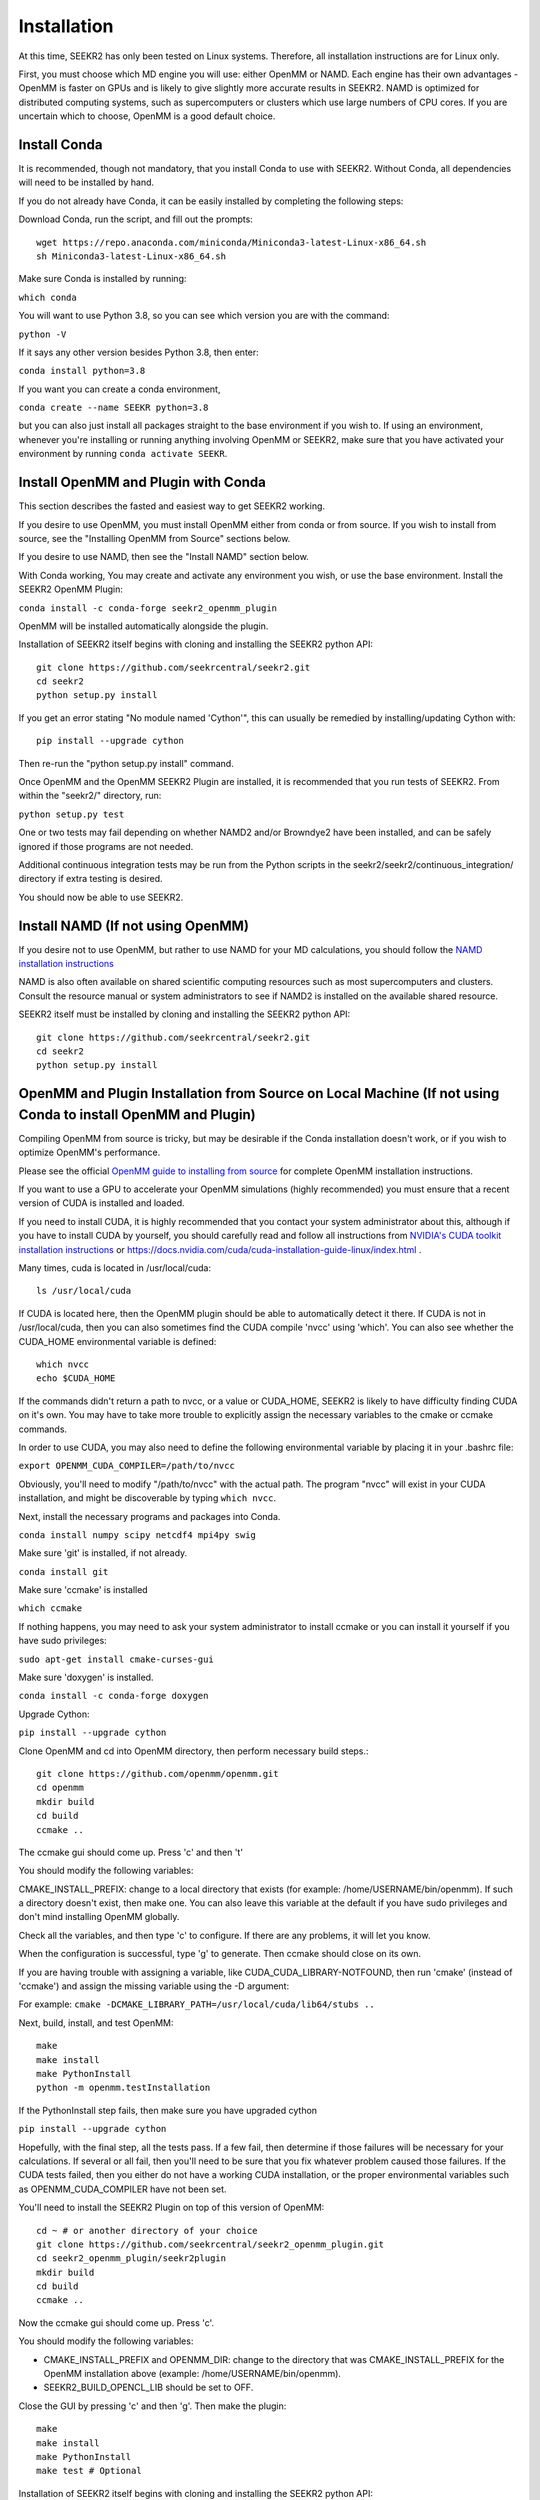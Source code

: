 Installation
============

At this time, SEEKR2 has only been tested on Linux systems. Therefore, all
installation instructions are for Linux only.

First, you must choose which MD engine you will use: either OpenMM or NAMD.
Each engine has their own advantages - OpenMM is faster on GPUs and is likely
to give slightly more accurate results in SEEKR2. NAMD is optimized for 
distributed computing systems, such as supercomputers or clusters which use 
large numbers of CPU cores. If you are uncertain which to choose, OpenMM is 
a good default choice.

Install Conda
-------------

It is recommended, though not mandatory, that you install Conda to use with 
SEEKR2. Without Conda, all dependencies will need to be installed by hand.

If you do not already have Conda, it can be easily installed by completing the
following steps:

Download Conda, run the script, and fill out the prompts::

  wget https://repo.anaconda.com/miniconda/Miniconda3-latest-Linux-x86_64.sh
  sh Miniconda3-latest-Linux-x86_64.sh

Make sure Conda is installed by running:

``which conda``

You will want to use Python 3.8, so you can see which version you are with
the command:

``python -V``

If it says any other version besides Python 3.8, then enter:

``conda install python=3.8``

If you want you can create a conda environment, 

``conda create --name SEEKR python=3.8``

but you can also just install all packages straight to the base environment
if you wish to. If using an environment, whenever you're installing or running 
anything involving OpenMM or SEEKR2, make sure that you have activated your 
environment by running ``conda activate SEEKR``.

Install OpenMM and Plugin with Conda
------------------------------------
This section describes the fasted and easiest way to get SEEKR2 working.

If you desire to use OpenMM, you must install OpenMM either from conda or from 
source. If you wish to install from source, see the "Installing OpenMM from
Source" sections below.

If you desire to use NAMD, then see the "Install NAMD" section below.

With Conda working, You may create and activate any environment you wish, 
or use the base environment. Install the SEEKR2 OpenMM Plugin:

``conda install -c conda-forge seekr2_openmm_plugin``

OpenMM will be installed automatically alongside the plugin.

Installation of SEEKR2 itself begins with cloning and installing the SEEKR2 
python API::

  git clone https://github.com/seekrcentral/seekr2.git
  cd seekr2
  python setup.py install
  
  
If you get an error stating "No module named 'Cython'", this can usually be
remedied by installing/updating Cython with::

  pip install --upgrade cython
  
Then re-run the "python setup.py install" command.

Once OpenMM and the OpenMM SEEKR2 Plugin are installed, it is recommended that 
you run tests of SEEKR2. From within the "seekr2/" directory, run:

``python setup.py test``

One or two tests may fail depending on whether NAMD2 and/or Browndye2 have been
installed, and can be safely ignored if those programs are not needed.

Additional continuous integration tests may be run from the Python scripts in
the seekr2/seekr2/continuous_integration/ directory if extra testing is
desired.

You should now be able to use SEEKR2.

Install NAMD (If not using OpenMM)
----------------------------------
If you desire not to use OpenMM, but rather to use NAMD for your MD 
calculations, you should follow the 
`NAMD installation instructions <https://www.ks.uiuc.edu/Research/namd/2.9/ug/node91.html>`_

NAMD is also often available on shared scientific computing resources such as
most supercomputers and clusters. Consult the resource manual or system
administrators to see if NAMD2 is installed on the available shared resource.

SEEKR2 itself must be installed by cloning and installing the SEEKR2 
python API::

  git clone https://github.com/seekrcentral/seekr2.git
  cd seekr2
  python setup.py install

OpenMM and Plugin Installation from Source on Local Machine (If not using Conda to install OpenMM and Plugin)
-------------------------------------------------------------------------------------------------------------
Compiling OpenMM from source is tricky, but may be desirable if the Conda 
installation doesn't work, or if you wish to optimize OpenMM's performance.

Please see the official 
`OpenMM guide to installing from source <http://docs.openmm.org/latest/userguide/library.html#compiling-openmm-from-source-code>`_ 
for complete OpenMM installation instructions. 

If you want to use a GPU to accelerate your OpenMM simulations (highly 
recommended) you must ensure that a recent version of CUDA is installed and
loaded. 

If you need to install CUDA, it is highly recommended that you contact your 
system administrator about this, although if you have to install CUDA by 
yourself, you should carefully read and follow all instructions from 
`NVIDIA's CUDA toolkit installation instructions 
<https://developer.nvidia.com/cuda-toolkit>`_ or 
https://docs.nvidia.com/cuda/cuda-installation-guide-linux/index.html
.

Many times, cuda is located in /usr/local/cuda::

  ls /usr/local/cuda
  
If CUDA is located here, then the OpenMM plugin should be able to automatically
detect it there. If CUDA is not in /usr/local/cuda, then you can also sometimes
find the CUDA compile 'nvcc' using 'which'. You can also see whether the 
CUDA_HOME environmental variable is defined::

  which nvcc
  echo $CUDA_HOME
  
If the commands didn't return a path to nvcc, or a value or CUDA_HOME, SEEKR2
is likely to have difficulty finding CUDA on it's own. You may have to take
more trouble to explicitly assign the necessary variables to the cmake or 
ccmake commands.  

In order to use CUDA, you may also need to define the following environmental
variable by placing it in your .bashrc file: 

``export OPENMM_CUDA_COMPILER=/path/to/nvcc``

Obviously, you'll need to modify "/path/to/nvcc" with the actual path. The 
program "nvcc" will exist in your CUDA installation, and might be discoverable 
by typing ``which nvcc``.

Next, install the necessary programs and packages into Conda.

``conda install numpy scipy netcdf4 mpi4py swig``

Make sure 'git' is installed, if not already.

``conda install git``

Make sure 'ccmake' is installed

``which ccmake``

If nothing happens, you may need to ask your system administrator to install 
ccmake or you can install it yourself if you have sudo privileges:

``sudo apt-get install cmake-curses-gui``

Make sure 'doxygen' is installed.

``conda install -c conda-forge doxygen``

Upgrade Cython:

``pip install --upgrade cython``

Clone OpenMM and cd into OpenMM directory, then perform necessary build steps.::

  git clone https://github.com/openmm/openmm.git
  cd openmm
  mkdir build
  cd build
  ccmake ..

The ccmake gui should come up. Press 'c' and then 't'

You should modify the following variables:

CMAKE_INSTALL_PREFIX: change to a local directory that exists (for example: 
/home/USERNAME/bin/openmm). If such a directory doesn't exist, then make one.
You can also leave this variable at the default if you have sudo privileges
and don't mind installing OpenMM globally.

Check all the variables, and then type 'c' to configure. If there are any 
problems, it will let you know.

When the configuration is successful, type 'g' to generate. Then ccmake 
should close on its own.

If you are having trouble with assigning a variable, like 
CUDA_CUDA_LIBRARY-NOTFOUND, then run 'cmake' (instead of 'ccmake') and 
assign the missing variable using the -D argument:

For example:
``cmake -DCMAKE_LIBRARY_PATH=/usr/local/cuda/lib64/stubs ..``

Next, build, install, and test OpenMM::

  make
  make install
  make PythonInstall
  python -m openmm.testInstallation

If the PythonInstall step fails, then make sure you have upgraded cython

``pip install --upgrade cython``

Hopefully, with the final step, all the tests pass. If a few fail, then 
determine if those failures will be necessary for your calculations. If 
several or all fail, then you'll need to be sure that you fix whatever 
problem caused those failures. If the CUDA tests failed, then you either do
not have a working CUDA installation, or the proper environmental variables
such as OPENMM_CUDA_COMPILER have not been set.

You'll need to install the SEEKR2 Plugin on top of this version of OpenMM::

  cd ~ # or another directory of your choice
  git clone https://github.com/seekrcentral/seekr2_openmm_plugin.git
  cd seekr2_openmm_plugin/seekr2plugin
  mkdir build
  cd build
  ccmake ..
  
Now the ccmake gui should come up. Press 'c'.

You should modify the following variables:

* CMAKE_INSTALL_PREFIX and OPENMM_DIR: change to the directory that was
  CMAKE_INSTALL_PREFIX for the OpenMM installation above (example: 
  /home/USERNAME/bin/openmm).

* SEEKR2_BUILD_OPENCL_LIB should be set to OFF.

Close the GUI by pressing 'c' and then 'g'. Then make the plugin::
  
  make
  make install
  make PythonInstall
  make test # Optional

Installation of SEEKR2 itself begins with cloning and installing the SEEKR2 
python API::

  git clone https://github.com/seekrcentral/seekr2.git
  cd seekr2
  python setup.py install

At this point, its a good idea to run the SEEKR2 tests. Navigate to where the 
"seekr2" git repository was cloned. From within the "seekr2/" directory, run:

``python setup.py test``

OpenMM Installation from Source on Cluster or Shared Resource
-------------------------------------------------------------

A simple Conda installation on a Cluster or Supercomputer would probably
work just fine, but if you wish to install from source, this section provides
some helpful information to that end.

Installation of OpenMM on a shared resource is almost identical to the
local installation of OpenMM as detailed in the previous section. However, the
shared resource is likely to have a number of specific features that will have
to be taken into account when installing OpenMM from source.

Some tips and advice:

* You should run all installation commands in an interactive node to avoid 
  clogging up the login nodes. Consider using the debug or development queue,
  if available.

* Use "wget" to obtain miniconda: ``wget https://repo.anaconda.com/miniconda/Miniconda3-latest-Linux-x86_64.sh``

* If the cluster or shared resource has GPU computing capabilities, the 
  administrators have likely made CUDA available. You should consult the 
  resource's manual or reach out to the system administrators for how to 
  load or utilize CUDA.

* If 'ccmake' is not available, you can still use 'cmake' to install OpenMM,
  you just must provide any arguments using '-D'. For instance: 
  ``cmake -DCMAKE_INSTALL_PREFIX=/path/to/openmm -DCMAKE_LIBRARY_PATH=/path/to/cuda/lib64/stubs ..``
